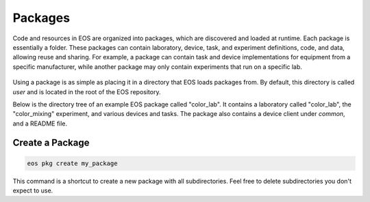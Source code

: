 Packages
========
Code and resources in EOS are organized into packages, which are discovered and loaded at runtime.
Each package is essentially a folder.
These packages can contain laboratory, device, task, and experiment definitions, code, and data, allowing reuse and
sharing.
For example, a package can contain task and device implementations for equipment from a specific manufacturer, while
another package may only contain experiments that run on a specific lab.

.. figure:: ../_static/img/package.png
   :alt: EOS package
   :align: center

Using a package is as simple as placing it in a directory that EOS loads packages from.
By default, this directory is called `user` and is located in the root of the EOS repository.

Below is the directory tree of an example EOS package called "color_lab".
It contains a laboratory called "color_lab", the "color_mixing" experiment, and
various devices and tasks. The package also contains a device client under `common`,
and a README file.

.. figure:: ../_static/img/example-package-tree.png
   :alt: Example package directory tree
   :scale: 50%
   :align: center

Create a Package
----------------
.. code-block:: shell

   eos pkg create my_package

This command is a shortcut to create a new package with all subdirectories.
Feel free to delete subdirectories you don't expect to use.
